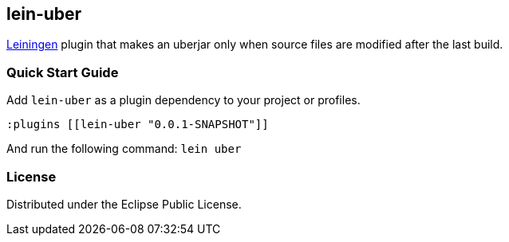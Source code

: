 == lein-uber

https://github.com/technomancy/leiningen[Leiningen] plugin that makes an uberjar only when source files are modified after the last build.

=== Quick Start Guide

Add `lein-uber` as a plugin dependency to your project or profiles.

[source,clojure]
----
:plugins [[lein-uber "0.0.1-SNAPSHOT"]]
----

And run the following command: `lein uber`

=== License

Distributed under the Eclipse Public License.
